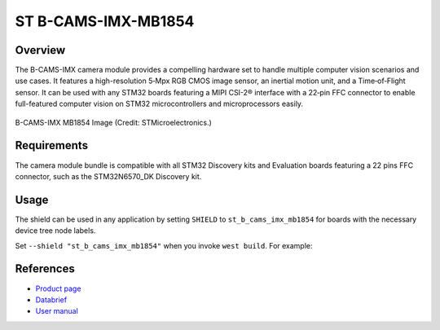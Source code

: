 .. _st_b_cams_imx_mb1854:

ST B-CAMS-IMX-MB1854
####################

Overview
********

The B-CAMS-IMX camera module provides a compelling hardware set to
handle multiple computer vision scenarios and use cases. It features
a high-resolution 5‑Mpx RGB CMOS image sensor, an inertial motion unit,
and a Time‑of‑Flight sensor. It can be used with any STM32 boards featuring
a MIPI CSI-2® interface with a 22‑pin FFC connector to enable full-featured
computer vision on STM32 microcontrollers and microprocessors easily.

.. figure:: st_b_cams_imx.webp
     :width: 600px
     :align: center
     :alt: B-CAMS-IMX-MB1854

     B-CAMS-IMX MB1854 Image (Credit: STMicroelectronics.)

Requirements
************

The camera module bundle is compatible with all STM32 Discovery kits and
Evaluation boards featuring a 22 pins FFC connector, such as the STM32N6570_DK
Discovery kit.

Usage
*****

The shield can be used in any application by setting ``SHIELD`` to
``st_b_cams_imx_mb1854`` for boards with the necessary device tree node labels.

Set ``--shield "st_b_cams_imx_mb1854"`` when you invoke ``west build``. For example:

.. zephyr-app-commands::
   :zephyr-app: samples/drivers/video/capture
   :board: stm32n6570_dk
   :shield: st_b_cams_imx_mb1854
   :goals: build

References
**********

- `Product page <https://www.st.com/en/evaluation-tools/b-cams-imx.html>`_

- `Databrief <https://www.st.com/resource/en/data_brief/b-cams-imx.pdf>`_

- `User manual <https://www.st.com/resource/en/user_manual/um3354-camera-module-bundle-for-stm32-boards-stmicroelectronics.pdf>`_
